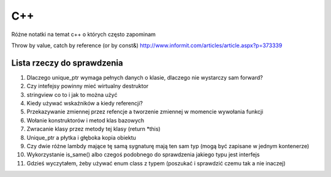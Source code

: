 C++
===============================================================================
Różne notatki na temat c++ o których często zapominam

Throw by value, catch by reference (or by const&)
http://www.informit.com/articles/article.aspx?p=373339


Lista rzeczy do sprawdzenia
*******************************************************************************
#.  Dlaczego unique_ptr wymaga pełnych danych o klasie, dlaczego nie wystarczy
    sam forward?
#.  Czy intefejsy powinny mieć wirtualny destruktor
#.  stringview co to i jak to można użyć
#.  Kiedy używać wskaźników a kiedy referencji?
#.  Przekazywanie zmiennej przez refencje a tworzenie zmiennej w momencie
    wywołania funkcji
#.  Wołanie konstruktorów i metod klas bazowych
#.  Zwracanie klasy przez metody tej klasy (return \*this)
#.  Unique_ptr a płytka i głęboka kopia obiektu
#.  Czy dwie różne lambdy mające tę samą sygnaturę mają ten sam typ (mogą być
    zapisane w jednym kontenerze)
#.  Wykorzystanie is_same() albo czegoś podobnego do sprawdzenia jakiego typu
    jest interfejs
#.  Gdzieś wyczytałem, żeby używać enum class z typem (poszukać i sprawdzić
    czemu tak a nie inaczej)
